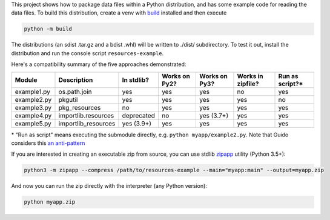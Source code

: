 This project shows how to package data files within a Python distribution, and has some example code for reading the data files. To build this distribution, create a venv with build_ installed and then execute

.. code-block:: bash

   python -m build

The distributions (an sdist .tar.gz and a bdist .whl) will be written to ./dist/ subdirectory. To test it out, install the distribution and run the console script ``resources-example``.

Here's a compatibility summary of the five approaches demonstrated:

+-------------+---------------------+------------+---------------+---------------+-------------------+-----------------+
| Module      | Description         | In stdlib? | Works on Py2? | Works on Py3? | Works in zipfile? | Run as script?* |
+=============+=====================+============+===============+===============+===================+=================+
| example1.py | os.path.join        |     yes    |      yes      |      yes      |         no        |       yes       |
+-------------+---------------------+------------+---------------+---------------+-------------------+-----------------+
| example2.py | pkgutil             |     yes    |      yes      |      yes      |        yes        |        no       |
+-------------+---------------------+------------+---------------+---------------+-------------------+-----------------+
| example3.py | pkg_resources       |     no     |      yes      |      yes      |        yes        |       yes       |
+-------------+---------------------+------------+---------------+---------------+-------------------+-----------------+
| example4.py | importlib.resources | deprecated |       no      |   yes (3.7+)  |        yes        |       yes       |
+-------------+---------------------+------------+---------------+---------------+-------------------+-----------------+
| example5.py | importlib_resources | yes (3.9+) |      yes      |      yes      |        yes        |       yes       |
+-------------+---------------------+------------+---------------+---------------+-------------------+-----------------+

\* "Run as script" means executing the submodule directly, e.g. ``python myapp/example2.py``. Note that Guido considers this `an anti-pattern <https://mail.python.org/pipermail/python-3000/2007-April/006793.html>`_

If you are interested in creating an executable zip from source, you can use stdlib `zipapp <https://docs.python.org/3/library/zipapp.html>`_ utility (Python 3.5+):

.. code-block:: bash

   python3 -m zipapp --compress /path/to/resources-example --main="myapp:main" --output=myapp.zip

And now you can run the zip directly with the interpreter (any Python version):

.. code-block:: bash

   python myapp.zip

.. _build: https://pypi.org/project/build/

